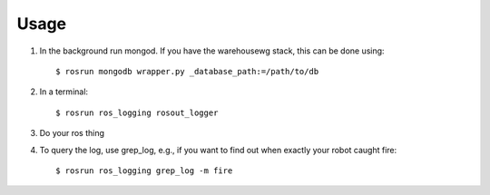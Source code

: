 Usage
=====

1. In the background run mongod.  If you have the warehousewg stack, this can be done using::

    $ rosrun mongodb wrapper.py _database_path:=/path/to/db

2. In a terminal::

    $ rosrun ros_logging rosout_logger

3. Do your ros thing
4. To query the log, use grep_log, e.g., if you want to find out when exactly your robot caught fire::

    $ rosrun ros_logging grep_log -m fire
